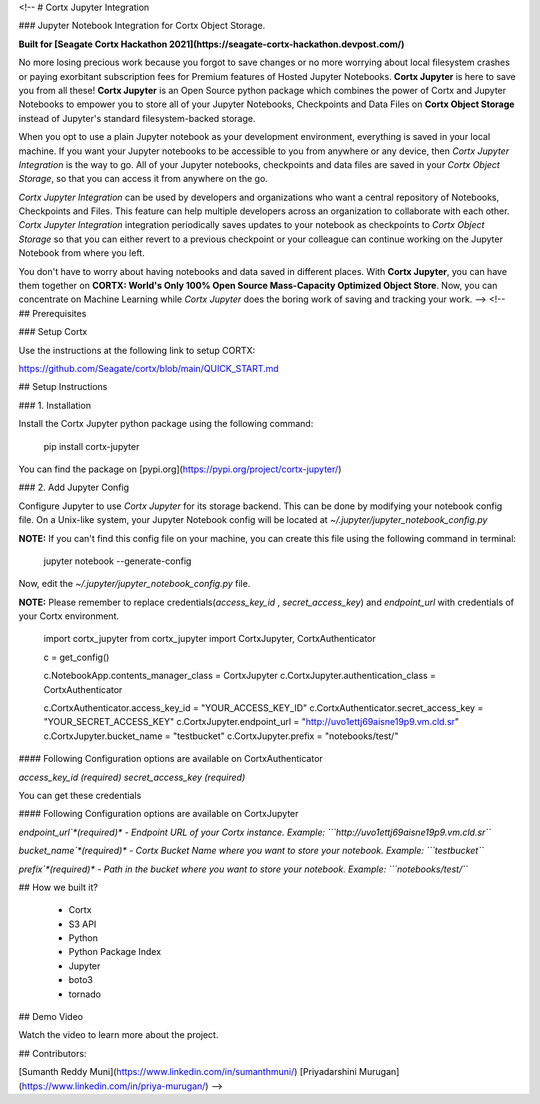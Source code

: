 <!-- 
# Cortx Jupyter Integration

### Jupyter Notebook Integration for Cortx Object Storage.

**Built for [Seagate Cortx Hackathon 2021](https://seagate-cortx-hackathon.devpost.com/)**

No more losing precious work because you forgot to save changes or no more worrying about local filesystem crashes or paying exorbitant subscription fees for Premium features of Hosted Jupyter Notebooks. **Cortx Jupyter** is here to save you from all these! **Cortx Jupyter** is an Open Source python package which combines the power of Cortx and Jupyter Notebooks to empower you to store all of your Jupyter Notebooks, Checkpoints and Data Files on **Cortx Object Storage** instead of Jupyter's standard filesystem-backed storage.

When you opt to use a plain Jupyter notebook as your development environment, everything is saved in your local machine. If you want your Jupyter notebooks to be accessible to you from anywhere or any device, then *Cortx Jupyter Integration*  is the way to go. All of your Jupyter notebooks, checkpoints and data files are saved in your *Cortx Object Storage*, so that you can access it from anywhere on the go.  

*Cortx Jupyter Integration* can be used by developers and organizations who want a central repository of Notebooks, Checkpoints and Files. This feature can help multiple developers across an organization to collaborate with each other. *Cortx Jupyter Integration* integration periodically saves updates to your notebook as checkpoints to *Cortx Object Storage* so that you can either revert to a previous checkpoint or your colleague can continue working on the Jupyter Notebook from where you left. 

You don't have to worry about having notebooks and data saved in different places. With **Cortx Jupyter**, you can have them together on **CORTX: World's Only 100% Open Source Mass-Capacity Optimized Object Store**. Now, you can concentrate on Machine Learning while *Cortx Jupyter* does the boring work of saving and tracking your work. -->
<!-- 
## Prerequisites

###  Setup Cortx

Use the instructions at the following link to setup CORTX:

https://github.com/Seagate/cortx/blob/main/QUICK_START.md


## Setup Instructions

### 1. Installation

Install the Cortx Jupyter python package using the following command:

    pip install cortx-jupyter


You can find the package on [pypi.org](https://pypi.org/project/cortx-jupyter/)

### 2. Add Jupyter Config

Configure Jupyter to use `Cortx Jupyter` for its storage backend. This can be done by modifying your notebook config file. On a Unix-like system, your Jupyter Notebook config will be located at `~/.jupyter/jupyter_notebook_config.py`

**NOTE:** If you can't find this config file on your machine, you can create this file using the following command in terminal:


    jupyter notebook --generate-config

Now, edit the `~/.jupyter/jupyter_notebook_config.py`  file. 

**NOTE:** Please remember to replace credentials(`access_key_id` , `secret_access_key`) and `endpoint_url` with credentials of your Cortx environment.


    import cortx_jupyter
    from cortx_jupyter import CortxJupyter, CortxAuthenticator

    c = get_config()

    c.NotebookApp.contents_manager_class = CortxJupyter
    c.CortxJupyter.authentication_class = CortxAuthenticator


    c.CortxAuthenticator.access_key_id = "YOUR_ACCESS_KEY_ID"
    c.CortxAuthenticator.secret_access_key = "YOUR_SECRET_ACCESS_KEY"
    c.CortxJupyter.endpoint_url = "http://uvo1ettj69aisne19p9.vm.cld.sr"
    c.CortxJupyter.bucket_name = "testbucket"
    c.CortxJupyter.prefix = "notebooks/test/"


#### Following Configuration options are available on CortxAuthenticator

`access_key_id` *(required)* 
`secret_access_key` *(required)* 

You can get these credentials

#### Following Configuration options are available on CortxJupyter

`endpoint_url`*(required)* - Endpoint URL of your Cortx instance.
Example: ```http://uvo1ettj69aisne19p9.vm.cld.sr```

`bucket_name`*(required)*  - Cortx Bucket Name where you want to store your notebook.
Example: ```testbucket```

`prefix`*(required)*  - Path in the bucket where you want to store your notebook.
Example: ```notebooks/test/```

## How we built it?

 - Cortx
 - S3 API
 - Python
 - Python Package Index
 - Jupyter
 - boto3
 - tornado

## Demo Video

Watch the video to learn more about the project.

## Contributors:

[Sumanth Reddy Muni](https://www.linkedin.com/in/sumanthmuni/)
[Priyadarshini Murugan](https://www.linkedin.com/in/priya-murugan/) -->


